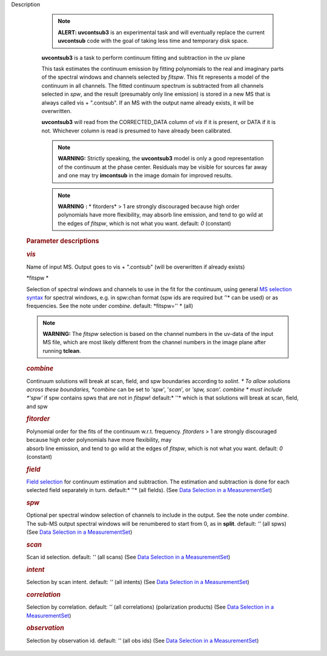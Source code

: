 Description


         .. note:: **ALERT: uvcontsub3** is an experimental task and will
            eventually replace the current **uvcontsub** code with the
            goal of taking less time and temporary disk space.

         **uvcontsub3** is a task to perform continuum fitting and
         subtraction in the uv plane


         This task estimates the continuum emission by fitting
         polynomials to the real and imaginary parts of the spectral
         windows and channels selected by *fitspw*. This fit represents
         a model of the continuum in all channels. The fitted continuum
         spectrum is subtracted from all channels selected in *spw*, and
         the result (presumably only line emission) is stored in a new
         MS that is always called vis + ".contsub". If an MS with the
         output name already exists, it will be overwritten.


         **uvcontsub3** will read from the CORRECTED_DATA column
         of *vis* if it is present, or DATA if it is not. Whichever
         column is read is presumed to have already been calibrated.


         .. note::

               **WARNING:** Strictly speaking, the **uvcontsub3** model
               is only a good representation of the continuum at the
               phase center. Residuals may be visible for sources far
               away and one may try **imcontsub** in the image domain
               for improved results.

         .. note:: **WARNING** **:** * fitorders* > 1 are strongly
            discouraged because high order polynomials have more
            flexibility, may absorb line emission, and tend to go wild
            at the edges of *fitspw*, which is not what you
            want. default: *0* (constant)


          

      .. rubric:: Parameter descriptions
         :name: title0

      .. rubric:: *vis*
         :name: vis

      Name of input MS. Output goes to vis + ".contsub" (will be
      overwritten if already exists)

      *fitspw  *

      Selection of spectral windows and channels to use in the fit for
      the continuum, using general `MS selection
      syntax <https://casa.nrao.edu/casadocs-devel/stable/calibration-and-visibility-data/data-selection-in-a-measurementset>`__ for
      spectral windows, e.g. in spw:chan format (spw ids are required
      but *'*'* can be used) or as frequencies. See the note
      under *combine*. default: *fitspw='' * (all)

      .. note:: **WARNING:** The *fitspw* selection is based on the channel
         numbers in the uv-data of the input MS file, which are most
         likely different from the channel numbers in the image plane
         after running **tclean**. 

      .. rubric:: *combine*
         :name: combine

      Continuum solutions will break at scan, field, and spw boundaries
      according to *solint. * To allow solutions across these
      boundaries, *combine* can be set to '*spw*', '*scan*', or *'spw,
      scan'.  combine * must include *'spw'*  if spw contains spws that
      are not in *fitspw*!  default:* ''*  which is that solutions will
      break at scan, field, and spw

      .. rubric:: *fitorder*
         :name: fitorder

      | Polynomial order for the fits of the continuum w.r.t.
        frequency. *fitorders* > 1 are strongly discouraged because high
        order polynomials have more flexibility, may
      | absorb line emission, and tend to go wild at the edges
        of *fitspw*, which is not what you want. default: *0* (constant)

      .. rubric:: *field*
         :name: field

      `Field
      selection <https://casa.nrao.edu/casadocs-devel/stable/calibration-and-visibility-data/data-selection-in-a-measurementset>`__ for
      continuum estimation and subtraction. The estimation and
      subtraction is done for each selected field separately in turn.
      default:* ''*  (all fields). (See `Data Selection in a
      MeasurementSet <https://casa.nrao.edu/casadocs-devel/stable/calibration-and-visibility-data/data-selection-in-a-measurementset>`__)

      .. rubric:: *spw*
         :name: spw

      Optional per spectral window selection of channels to include in
      the output. See the note under *combine*. The sub-MS output
      spectral windows will be renumbered to start from 0, as
      in **split**. default: *''* (all spws)   (See `Data Selection in a
      MeasurementSet <https://casa.nrao.edu/casadocs-devel/stable/calibration-and-visibility-data/data-selection-in-a-measurementset>`__)

      .. rubric:: *scan*
         :name: scan

      Scan id selection. default: *''* (all scans) (See `Data Selection
      in a
      MeasurementSet <https://casa.nrao.edu/casadocs-devel/stable/calibration-and-visibility-data/data-selection-in-a-measurementset>`__)

      .. rubric:: *intent*
         :name: intent

      Selection by scan intent. default: *''* (all intents)  (See `Data
      Selection in a
      MeasurementSet <https://casa.nrao.edu/casadocs-devel/stable/calibration-and-visibility-data/data-selection-in-a-measurementset>`__)

      .. rubric:: *correlation*
         :name: correlation

      Selection by correlation. default: *''* (all correlations) 
      (polarization products)  (See `Data Selection in a
      MeasurementSet <https://casa.nrao.edu/casadocs-devel/stable/calibration-and-visibility-data/data-selection-in-a-measurementset>`__)

      .. rubric:: *observation*
         :name: observation

      Selection by observation id. default: *''* (all obs ids) 
      (See `Data Selection in a
      MeasurementSet <https://casa.nrao.edu/casadocs-devel/stable/calibration-and-visibility-data/data-selection-in-a-measurementset>`__)
